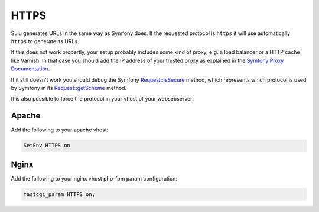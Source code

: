 HTTPS
=====

Sulu generates URLs in the same way as Symfony does.
If the requested protocol is ``https`` it will use automatically ``https`` to generate its URLs.

If this does not work propertly, your setup probably includes some kind of proxy, e.g. a load balancer or a HTTP cache like Varnish.
In that case you should add the IP address of your trusted proxy as explained in the `Symfony Proxy Documentation`_.

If it still doesn't work you should debug the Symfony `Request::isSecure`_  method,
which represents which protocol is used by Symfony in its `Request::getScheme`_  method.

It is also possible to force the protocol in your vhost of your websebserver:

Apache
------

Add the following to your apache vhost:

.. code-block:: apache

    SetEnv HTTPS on

Nginx
-----

Add the following to your nginx vhost php-fpm param configuration:

.. code-block:: nginx

    fastcgi_param HTTPS on;

.. _`Symfony Proxy Documentation`: https://symfony.com/doc/current/deployment/proxies.html
.. _`Request::isSecure`: https://github.com/symfony/symfony/blob/v5.1.5/src/Symfony/Component/HttpFoundation/Request.php#L1139-L1141
.. _`Request::getScheme`: https://github.com/symfony/symfony/blob/31b6a95fc288617ccfa27aa819d30c0c2201416a/src/Symfony/Component/HttpFoundation/Request.php#L910-L913
